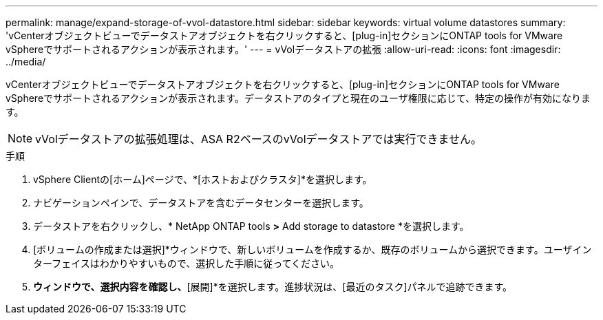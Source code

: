 ---
permalink: manage/expand-storage-of-vvol-datastore.html 
sidebar: sidebar 
keywords: virtual volume datastores 
summary: 'vCenterオブジェクトビューでデータストアオブジェクトを右クリックすると、[plug-in]セクションにONTAP tools for VMware vSphereでサポートされるアクションが表示されます。' 
---
= vVolデータストアの拡張
:allow-uri-read: 
:icons: font
:imagesdir: ../media/


[role="lead"]
vCenterオブジェクトビューでデータストアオブジェクトを右クリックすると、[plug-in]セクションにONTAP tools for VMware vSphereでサポートされるアクションが表示されます。データストアのタイプと現在のユーザ権限に応じて、特定の操作が有効になります。


NOTE: vVolデータストアの拡張処理は、ASA R2ベースのvVolデータストアでは実行できません。

.手順
. vSphere Clientの[ホーム]ページで、*[ホストおよびクラスタ]*を選択します。
. ナビゲーションペインで、データストアを含むデータセンターを選択します。
. データストアを右クリックし、* NetApp ONTAP tools *>* Add storage to datastore *を選択します。
. [ボリュームの作成または選択]*ウィンドウで、新しいボリュームを作成するか、既存のボリュームから選択できます。ユーザインターフェイスはわかりやすいもので、選択した手順に従ってください。
. [サマリ]*ウィンドウで、選択内容を確認し、*[展開]*を選択します。進捗状況は、[最近のタスク]パネルで追跡できます。

